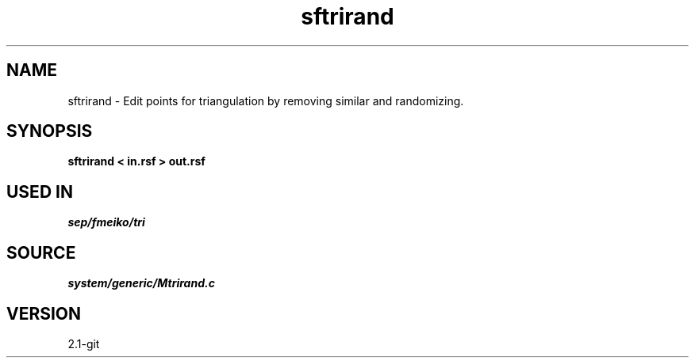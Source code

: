 .TH sftrirand 1  "APRIL 2019" Madagascar "Madagascar Manuals"
.SH NAME
sftrirand \- Edit points for triangulation by removing similar and randomizing. 
.SH SYNOPSIS
.B sftrirand < in.rsf > out.rsf
.SH USED IN
.TP
.I sep/fmeiko/tri
.SH SOURCE
.I system/generic/Mtrirand.c
.SH VERSION
2.1-git
